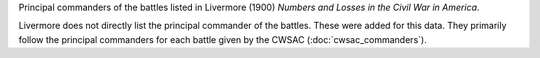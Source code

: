 Principal commanders of the battles listed in Livermore (1900) *Numbers and Losses in the Civil War in America*.

Livermore does not directly list the principal commander of the battles. These were added for this data. They primarily follow the principal commanders for each battle given by the CWSAC (:doc:`cwsac_commanders`).
